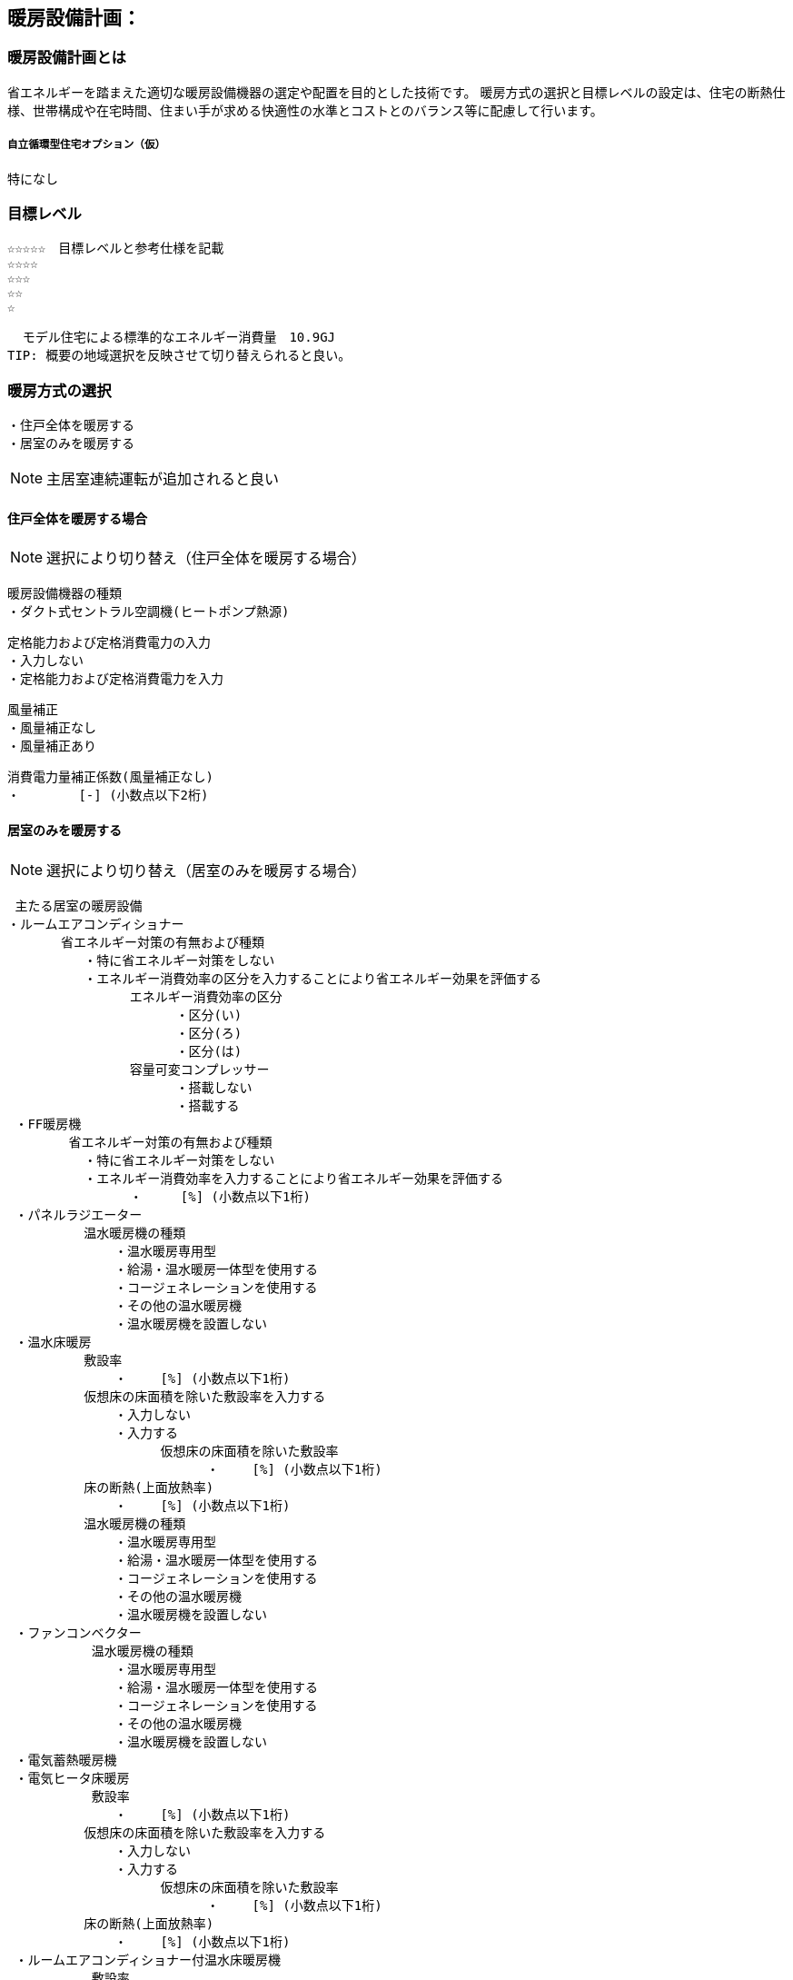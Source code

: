
== 暖房設備計画：

=== 暖房設備計画とは
省エネルギーを踏まえた適切な暖房設備機器の選定や配置を目的とした技術です。 暖房方式の選択と目標レベルの設定は、住宅の断熱仕様、世帯構成や在宅時間、住まい手が求める快適性の水準とコストとのバランス等に配慮して行います。

===== 自立循環型住宅オプション（仮）
  特になし

=== 目標レベル
  ☆☆☆☆☆　目標レベルと参考仕様を記載
  ☆☆☆☆
  ☆☆☆
  ☆☆
  ☆
  
  モデル住宅による標準的なエネルギー消費量　10.9GJ
TIP: 概要の地域選択を反映させて切り替えられると良い。

=== 暖房方式の選択
 ・住戸全体を暖房する
 ・居室のみを暖房する
 
NOTE: 主居室連続運転が追加されると良い
 
==== 住戸全体を暖房する場合
NOTE: 選択により切り替え（住戸全体を暖房する場合）

 暖房設備機器の種類
 ・ダクト式セントラル空調機(ヒートポンプ熱源)
 
 定格能力および定格消費電力の入力
 ・入力しない
 ・定格能力および定格消費電力を入力
 
 風量補正
 ・風量補正なし
 ・風量補正あり
  
 消費電力量補正係数(風量補正なし)
 ・　　　　 [-] (小数点以下2桁)

==== 居室のみを暖房する
NOTE: 選択により切り替え（居室のみを暖房する場合）

 主たる居室の暖房設備
・ルームエアコンディショナー
       省エネルギー対策の有無および種類
          ・特に省エネルギー対策をしない
          ・エネルギー消費効率の区分を入力することにより省エネルギー効果を評価する
                エネルギー消費効率の区分
                      ・区分(い)
                      ・区分(ろ)
                      ・区分(は)
                容量可変コンプレッサー
                      ・搭載しない
                      ・搭載する
 ・FF暖房機
        省エネルギー対策の有無および種類
          ・特に省エネルギー対策をしない
          ・エネルギー消費効率を入力することにより省エネルギー効果を評価する
                ・　　　[%] (小数点以下1桁)
 ・パネルラジエーター
          温水暖房機の種類
              ・温水暖房専用型
              ・給湯・温水暖房一体型を使用する
              ・コージェネレーションを使用する
              ・その他の温水暖房機
              ・温水暖房機を設置しない
 ・温水床暖房
          敷設率
              ・　　 [%] (小数点以下1桁)
          仮想床の床面積を除いた敷設率を入力する
              ・入力しない
              ・入力する
                    仮想床の床面積を除いた敷設率
                          ・　　 [%] (小数点以下1桁)
          床の断熱(上面放熱率)
              ・　　 [%] (小数点以下1桁)
          温水暖房機の種類
              ・温水暖房専用型
              ・給湯・温水暖房一体型を使用する
              ・コージェネレーションを使用する
              ・その他の温水暖房機
              ・温水暖房機を設置しない
 ・ファンコンベクター
           温水暖房機の種類
              ・温水暖房専用型
              ・給湯・温水暖房一体型を使用する
              ・コージェネレーションを使用する
              ・その他の温水暖房機
              ・温水暖房機を設置しない
 ・電気蓄熱暖房機
 ・電気ヒータ床暖房
           敷設率
              ・　　 [%] (小数点以下1桁)
          仮想床の床面積を除いた敷設率を入力する
              ・入力しない
              ・入力する
                    仮想床の床面積を除いた敷設率
                          ・　　 [%] (小数点以下1桁)
          床の断熱(上面放熱率)
              ・　　 [%] (小数点以下1桁)
 ・ルームエアコンディショナー付温水床暖房機
           敷設率
              ・　　 [%] (小数点以下1桁)
          仮想床の床面積を除いた敷設率を入力する
              ・入力しない
              ・入力する
                    仮想床の床面積を除いた敷設率
                          ・　　 [%] (小数点以下1桁)
          床の断熱(上面放熱率)
              ・　　 [%] (小数点以下1桁)
          断熱配管の採用
              ・採用する
              ・採用しない
 ・その他の暖房設備機器
           その他の設備機器の名称
              ・　　　　（直接入力）
 ・暖房設備機器または放熱器を設置しない
 
 ==== 居室のみを暖房する（簡略版）
 主たる居室の暖房設備
・ルームエアコンディショナー
       省エネ対策と評価
          ・対策をしない
          ・エネルギー消費効率の区分を入力
                      ・区分(い)
                      ・区分(ろ)
                      ・区分(は)
                容量可変コンプレッサー
                      ・搭載しない
                      ・搭載する
 ・FF暖房機
       省エネ対策と評価
          ・対策をしない
          ・エネルギー消費効率を入力
                ・　　　[%] (小数点以下1桁)
 ・パネルラジエーター
          温水暖房機の種類
              ・温水暖房専用型
              ・給湯・温水暖房一体型
              ・コージェネレーション
              ・その他の温水暖房機
              ・温水暖房機を設置しない
 ・温水床暖房
          敷設率
              ・　　 [%] (小数点以下1桁)
          敷設率の入力
              ・入力しない
              ・入力する
                    仮想床の床面積を除いた敷設率
                          ・　　 [%] (小数点以下1桁)
          床の断熱(上面放熱率)
              ・　　 [%] (小数点以下1桁)
          温水暖房機の種類
              ・温水暖房専用型
              ・給湯・温水暖房一体型
              ・コージェネレーション
              ・その他の温水暖房機
              ・温水暖房機を設置しない
 ・ファンコンベクター
           温水暖房機の種類
              ・温水暖房専用型
              ・給湯・温水暖房一体型
              ・コージェネレーション
              ・その他の温水暖房機
              ・温水暖房機を設置しない
 ・電気蓄熱暖房機
 ・電気ヒータ床暖房
           敷設率
              ・　　 [%] (小数点以下1桁)
          敷設率の入力
              ・入力しない
              ・入力する
                    仮想床の床面積を除いた敷設率
                          ・　　 [%] (小数点以下1桁)
          床の断熱(上面放熱率)
              ・　　 [%] (小数点以下1桁)
 ・ルームエアコンディショナー付温水床暖房機
           敷設率
              ・　　 [%] (小数点以下1桁)
          敷設率を入力する
              ・入力しない
              ・入力する
                    仮想床の床面積を除いた敷設率
                          ・　　 [%] (小数点以下1桁)
          床の断熱(上面放熱率)
              ・　　 [%] (小数点以下1桁)
          断熱配管の採用
              ・採用する
              ・採用しない
 ・その他の暖房設備機器（標準的な設備で評価）
           その他の設備機器の名称
              ・　　　　（直接入力）
 ・計画時に設置しない（標準的な設備で評価）
 ・将来も設置しない

NOTE: 将来も設置しないを追加してはどうか
 
 
 
  その他の居室の暖房設備
 ・ルームエアコンディショナー
       省エネルギー対策の有無および種類
          ・特に省エネルギー対策をしない
          ・エネルギー消費効率の区分を入力することにより省エネルギー効果を評価する
                エネルギー消費効率の区分
                      ・区分(い)
                      ・区分(ろ)
                      ・区分(は)
                容量可変コンプレッサー
                      ・搭載しない
                      ・搭載する
 ・FF暖房機
        省エネルギー対策の有無および種類
          ・特に省エネルギー対策をしない
          ・エネルギー消費効率を入力することにより省エネルギー効果を評価する
                ・　　　[%] (小数点以下1桁)
 ・パネルラジエーター
          温水暖房機の種類
              ・温水暖房専用型
              ・給湯・温水暖房一体型を使用する
              ・コージェネレーションを使用する
              ・その他の温水暖房機
              ・温水暖房機を設置しない
 ・温水床暖房
          敷設率
              ・　　 [%] (小数点以下1桁)
          仮想床の床面積を除いた敷設率を入力する
              ・入力しない
              ・入力する
                    仮想床の床面積を除いた敷設率
                          ・　　 [%] (小数点以下1桁)
          床の断熱(上面放熱率)
              ・　　 [%] (小数点以下1桁)
          温水暖房機の種類
              ・温水暖房専用型
              ・給湯・温水暖房一体型を使用する
              ・コージェネレーションを使用する
              ・その他の温水暖房機
              ・温水暖房機を設置しない
 ・ファンコンベクター
           温水暖房機の種類
              ・温水暖房専用型
              ・給湯・温水暖房一体型を使用する
              ・コージェネレーションを使用する
              ・その他の温水暖房機
              ・温水暖房機を設置しない
 ・電気蓄熱暖房機
 ・電気ヒータ床暖房
           敷設率
              ・　　 [%] (小数点以下1桁)
          仮想床の床面積を除いた敷設率を入力する
              ・入力しない
              ・入力する
                    仮想床の床面積を除いた敷設率
                          ・　　 [%] (小数点以下1桁)
          床の断熱(上面放熱率)
              ・　　 [%] (小数点以下1桁)
 ・ルームエアコンディショナー付温水床暖房機
           敷設率
              ・　　 [%] (小数点以下1桁)
          仮想床の床面積を除いた敷設率を入力する
              ・入力しない
              ・入力する
                    仮想床の床面積を除いた敷設率
                          ・　　 [%] (小数点以下1桁)
          床の断熱(上面放熱率)
              ・　　 [%] (小数点以下1桁)
          断熱配管の採用
              ・採用する
              ・採用しない
 ・その他の暖房設備機器
           その他の設備機器の名称
              ・　　　　（直接入力）
 ・暖房設備機器または放熱器を設置しない
 
=== 設計上の配慮事項・暮らし方の留意点

==== 運転方法の違いによる室内環境
　間歇運転は連続運転よりエネルギー消費は少ないですが、室内環境は連続運転の方が良好に保たれます。例えば、連続運転は室内表面温度が空気温度に近いので、空気温度が同じでも放射熱の影響で快適に感じます。また、間歇運転は起床時や帰宅時には部屋が冷えているので、運転開始しから適切な室温に達するまでに多少の時間がかかります。（新築版P235図）

==== 世帯構成や在宅時間に合わせた運転方法の選択
　単身世帯のように不在がちで在宅時間の短い場合や、在宅勤務や高齢者のいる世帯のように在宅時間の長い場合など、世帯構成や在宅時間に合わせて運転方法を検討します。在宅時間が短い場合であれば、不在時に無駄なエネルギーが少ない間歇運転で十分といえます。また、比較的在宅時間の長い世帯では、室内環境が良くなる連続運転や、住宅全体の温度差が少ない温熱環境のバリアフリー化を目指した住戸連続運転方式を検討するのもよいでしょう。

==== 空間の特徴に適した方式の採用
　天井高が高い場合や吹き抜けがある場合は、室内の上下温度差が大きくなる傾向にあるため、足元を暖める床暖房が適しています。また、天井扇など空気を撹拌する機器を用いて室内の上下温度差を解消させるのもよい方法といえます。
 
==== 補助的暖房器具の併用や開放型暖房機器の使用の制限
　こたつやホットカーペットなどの補助的暖房器具は、効率が悪いため併用を止めるか、併用するにしても最小限の使用にとどめるべきです。また、灯油ストーブやガスファンヒーターなどの開放型暖房機器は、二酸化窒素や二酸化炭素といった室内空気汚染物質を発生したり、燃焼に伴う多量の水蒸気は、結露の主因となり、内装の汚れやカビの発生を助長する傾向があるため、開放型暖房機器を用いることは避けるべきです。
